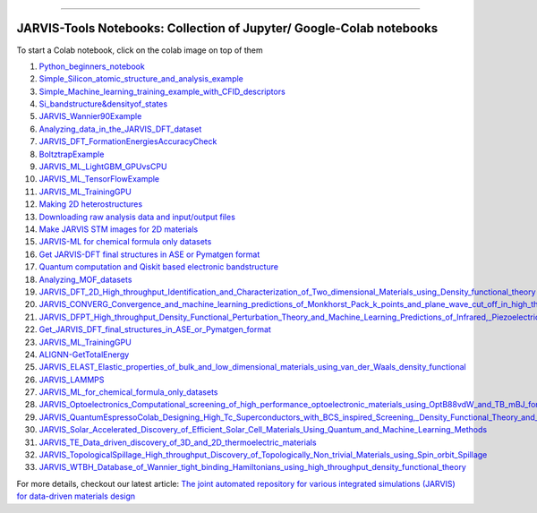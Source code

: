 
========================================================================================

JARVIS-Tools Notebooks: Collection of Jupyter/ Google-Colab notebooks
=========================================================================================
To start a Colab notebook, click on the colab image on top of them
 .. image :: https://colab.research.google.com/assets/colab-badge.svg 


1) `Python_beginners_notebook <https://colab.research.google.com/github/knc6/jarvis-tools-notebooks/blob/master/jarvis-tools-notebooks/python_beginners_notebook.ipynb>`__

2) `Simple_Silicon_atomic_structure_and_analysis_example <https://colab.research.google.com/github/knc6/jarvis-tools-notebooks/blob/master/jarvis-tools-notebooks/Simple_Silicon_atomic_structure_and_analysis_example.ipynb>`__

3) `Simple_Machine_learning_training_example_with_CFID_descriptors <https://colab.research.google.com/github/knc6/jarvis-tools-notebooks/blob/master/jarvis-tools-notebooks/Simple_Machine_learning_training_example_with_CFID_descriptors.ipynb>`__

4) `Si_bandstructure&densityof_states <https://colab.research.google.com/github/knc6/jarvis-tools-notebooks/blob/master/jarvis-tools-notebooks/Si_bandstructure%26densityof_states.ipynb>`__

5) `JARVIS_Wannier90Example <https://colab.research.google.com/github/knc6/jarvis-tools-notebooks/blob/master/jarvis-tools-notebooks/JARVIS_Wannier90Example.ipynb>`__

6) `Analyzing_data_in_the_JARVIS_DFT_dataset <https://colab.research.google.com/github/knc6/jarvis-tools-notebooks/blob/master/jarvis-tools-notebooks/Analyzing_data_in_the_JARVIS_DFT_dataset.ipynb>`__

7) `JARVIS_DFT_FormationEnergiesAccuracyCheck <https://colab.research.google.com/github/knc6/jarvis-tools-notebooks/blob/master/jarvis-tools-notebooks/JARVIS_DFT_FormationEnergiesAccuracyCheck.ipynb>`__

8) `BoltztrapExample <https://colab.research.google.com/github/knc6/jarvis-tools-notebooks/blob/master/jarvis-tools-notebooks/BoltztrapExample.ipynb>`__

9) `JARVIS_ML_LightGBM_GPUvsCPU <https://colab.research.google.com/github/knc6/jarvis-tools-notebooks/blob/master/jarvis-tools-notebooks/JARVIS_ML_LightGBM_GPUvsCPU.ipynb>`__

10) `JARVIS_ML_TensorFlowExample <https://colab.research.google.com/github/knc6/jarvis-tools-notebooks/blob/master/jarvis-tools-notebooks/JARVIS_ML_TensorFlowExample.ipynb>`__

11) `JARVIS_ML_TrainingGPU <https://colab.research.google.com/github/knc6/jarvis-tools-notebooks/blob/master/jarvis-tools-notebooks/JARVIS_ML_TrainingGPU.ipynb>`__

12)  `Making 2D heterostructures <https://colab.research.google.com/github/knc6/jarvis-tools-notebooks/blob/master/Making_2D_heterostructures.ipynb>`__

13) `Downloading raw analysis data and input/output files <https://colab.research.google.com/github/knc6/jarvis-tools-notebooks/blob/master/jarvis-tools-notebooks/Download_raw_data_for_webpages.ipynb>`__
14) `Make JARVIS STM images for 2D materials <https://colab.research.google.com/github/knc6/jarvis-tools-notebooks/blob/master/JARVIS_STM_images.ipynb>`__
15) `JARVIS-ML for chemical formula only datasets <https://colab.research.google.com/github/knc6/jarvis-tools-notebooks/blob/master/JARVIS_ML_for_chemical_formula_only_datasets.ipynb>`__
16) `Get JARVIS-DFT final structures in ASE or Pymatgen format <https://colab.research.google.com/github/knc6/jarvis-tools-notebooks/blob/master/jarvis-tools-notebooks/Get_JARVIS_DFT_final_structures_in_ASE_or_Pymatgen_format.ipynb>`__
17) `Quantum computation and Qiskit based electronic bandstructure <https://colab.research.google.com/github/knc6/jarvis-tools-notebooks/blob/master/jarvis-tools-notebooks/Qiskit_based_electronic_bandstructure_.ipynb>`__
18) `Analyzing_MOF_datasets <https://colab.research.google.com/github/knc6/jarvis-tools-notebooks/blob/master/jarvis-tools-notebooks/Analyzing_MOF_datasets.ipynb>`__
19) `JARVIS_DFT_2D_High_throughput_Identification_and_Characterization_of_Two_dimensional_Materials_using_Density_functional_theory <https://colab.research.google.com/github/knc6/jarvis-tools-notebooks/blob/master/jarvis-tools-notebooks/JARVIS_DFT_2D_High_throughput_Identification_and_Characterization_of_Two_dimensional_Materials_using_Density_functional_theory.ipynb>`__
20) `JARVIS_CONVERG_Convergence_and_machine_learning_predictions_of_Monkhorst_Pack_k_points_and_plane_wave_cut_off_in_high_throughput_DFT_calculations <https://colab.research.google.com/github/knc6/jarvis-tools-notebooks/blob/master/jarvis-tools-notebooks/JARVIS_CONVERG_Convergence_and_machine_learning_predictions_of_Monkhorst_Pack_k_points_and_plane_wave_cut_off_in_high_throughput_DFT_calculations.ipynb>`__
21)  `JARVIS_DFPT_High_throughput_Density_Functional_Perturbation_Theory_and_Machine_Learning_Predictions_of_Infrared,_Piezoelectric_and_Dielectric_Responses <https://colab.research.google.com/github/knc6/jarvis-tools-notebooks/blob/master/jarvis-tools-notebooks/JARVIS_DFPT_High_throughput_Density_Functional_Perturbation_Theory_and_Machine_Learning_Predictions_of_Infrared%2C_Piezoelectric_and_Dielectric_Responses.ipynb>`__
22) `Get_JARVIS_DFT_final_structures_in_ASE_or_Pymatgen_format <https://colab.research.google.com/github/knc6/jarvis-tools-notebooks/blob/master/jarvis-tools-notebooks/Get_JARVIS_DFT_final_structures_in_ASE_or_Pymatgen_format.ipynb>`__
23) `JARVIS_ML_TrainingGPU <https://colab.research.google.com/github/knc6/jarvis-tools-notebooks/blob/master/jarvis-tools-notebooks/JARVIS_ML_TrainingGPU.ipynb>`__
24) `ALIGNN-GetTotalEnergy <https://colab.research.google.com/github/knc6/jarvis-tools-notebooks/blob/master/jarvis-tools-notebooks/GetTotalEnergy.ipynb>`__
25) `JARVIS_ELAST_Elastic_properties_of_bulk_and_low_dimensional_materials_using_van_der_Waals_density_functional <https://colab.research.google.com/github/knc6/jarvis-tools-notebooks/blob/master/jarvis-tools-notebooks/JARVIS_ELAST_Elastic_properties_of_bulk_and_low_dimensional_materials_using_van_der_Waals_density_functional.ipynb>`__
26) `JARVIS_LAMMPS <https://colab.research.google.com/github/knc6/jarvis-tools-notebooks/blob/master/jarvis-tools-notebooks/JARVIS_LAMMPS.ipynb>`__
27) `JARVIS_ML_for_chemical_formula_only_datasets <https://colab.research.google.com/github/knc6/jarvis-tools-notebooks/blob/master/jarvis-tools-notebooks/JARVIS_ML_for_chemical_formula_only_datasets.ipynb>`__
28)  `JARVIS_Optoelectronics_Computational_screening_of_high_performance_optoelectronic_materials_using_OptB88vdW_and_TB_mBJ_formalisms <https://colab.research.google.com/github/knc6/jarvis-tools-notebooks/blob/master/jarvis-tools-notebooks/JARVIS_Optoelectronics_Computational_screening_of_high_performance_optoelectronic_materials_using_OptB88vdW_and_TB_mBJ_formalisms.ipynb>`__
29)  `JARVIS_QuantumEspressoColab_Designing_High_Tc_Superconductors_with_BCS_inspired_Screening,_Density_Functional_Theory_and_Deep_learning <https://colab.research.google.com/github/knc6/jarvis-tools-notebooks/blob/master/jarvis-tools-notebooks/JARVIS_QuantumEspressoColab_Designing_High_Tc_Superconductors_with_BCS_inspired_Screening%2C_Density_Functional_Theory_and_Deep_learning.ipynb>`__
30) `JARVIS_Solar_Accelerated_Discovery_of_Efficient_Solar_Cell_Materials_Using_Quantum_and_Machine_Learning_Methods <https://colab.research.google.com/github/knc6/jarvis-tools-notebooks/blob/master/jarvis-tools-notebooks/JARVIS_Solar_Accelerated_Discovery_of_Efficient_Solar_Cell_Materials_Using_Quantum_and_Machine_Learning_Methods.ipynb>`__
31) `JARVIS_TE_Data_driven_discovery_of_3D_and_2D_thermoelectric_materials <https://colab.research.google.com/github/knc6/jarvis-tools-notebooks/blob/master/jarvis-tools-notebooks/JARVIS_TE_Data_driven_discovery_of_3D_and_2D_thermoelectric_materials.ipynb>`__
32) `JARVIS_TopologicalSpillage_High_throughput_Discovery_of_Topologically_Non_trivial_Materials_using_Spin_orbit_Spillage <https://colab.research.google.com/github/knc6/jarvis-tools-notebooks/blob/master/jarvis-tools-notebooks/JARVIS_TopologicalSpillage_High_throughput_Discovery_of_Topologically_Non_trivial_Materials_using_Spin_orbit_Spillage.ipynb>`__
33) `JARVIS_WTBH_Database_of_Wannier_tight_binding_Hamiltonians_using_high_throughput_density_functional_theory <https://colab.research.google.com/github/knc6/jarvis-tools-notebooks/blob/master/jarvis-tools-notebooks/JARVIS_WTBH_Database_of_Wannier_tight_binding_Hamiltonians_using_high_throughput_density_functional_theory.ipynb>`__

For more details, checkout our latest article:  `The joint automated repository for various integrated simulations (JARVIS) for data-driven materials design <https://www.nature.com/articles/s41524-020-00440-1>`__
